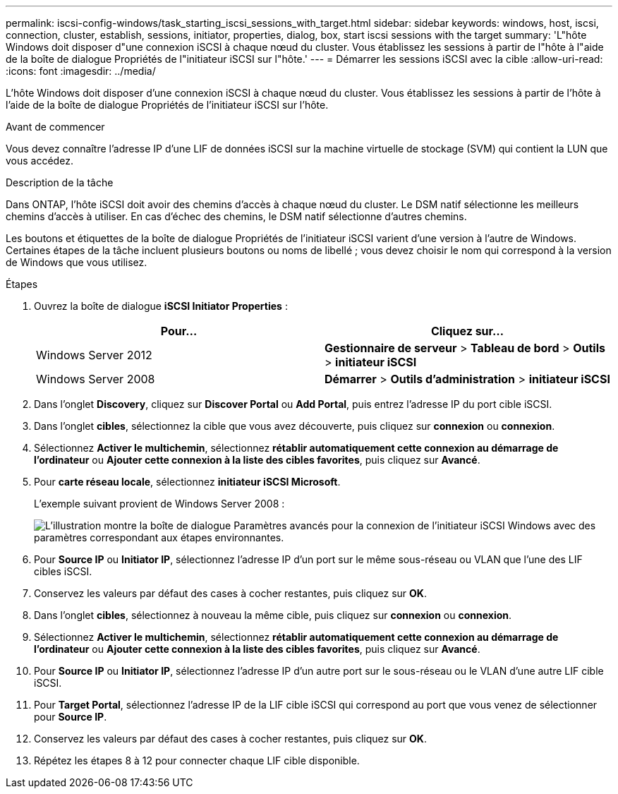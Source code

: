 ---
permalink: iscsi-config-windows/task_starting_iscsi_sessions_with_target.html 
sidebar: sidebar 
keywords: windows, host, iscsi, connection, cluster, establish, sessions, initiator, properties, dialog, box, start iscsi sessions with the target 
summary: 'L"hôte Windows doit disposer d"une connexion iSCSI à chaque nœud du cluster. Vous établissez les sessions à partir de l"hôte à l"aide de la boîte de dialogue Propriétés de l"initiateur iSCSI sur l"hôte.' 
---
= Démarrer les sessions iSCSI avec la cible
:allow-uri-read: 
:icons: font
:imagesdir: ../media/


[role="lead"]
L'hôte Windows doit disposer d'une connexion iSCSI à chaque nœud du cluster. Vous établissez les sessions à partir de l'hôte à l'aide de la boîte de dialogue Propriétés de l'initiateur iSCSI sur l'hôte.

.Avant de commencer
Vous devez connaître l'adresse IP d'une LIF de données iSCSI sur la machine virtuelle de stockage (SVM) qui contient la LUN que vous accédez.

.Description de la tâche
Dans ONTAP, l'hôte iSCSI doit avoir des chemins d'accès à chaque nœud du cluster. Le DSM natif sélectionne les meilleurs chemins d'accès à utiliser. En cas d'échec des chemins, le DSM natif sélectionne d'autres chemins.

Les boutons et étiquettes de la boîte de dialogue Propriétés de l'initiateur iSCSI varient d'une version à l'autre de Windows. Certaines étapes de la tâche incluent plusieurs boutons ou noms de libellé ; vous devez choisir le nom qui correspond à la version de Windows que vous utilisez.

.Étapes
. Ouvrez la boîte de dialogue *iSCSI Initiator Properties* :
+
|===
| Pour... | Cliquez sur... 


 a| 
Windows Server 2012
 a| 
*Gestionnaire de serveur* > *Tableau de bord* > *Outils* > *initiateur iSCSI*



 a| 
Windows Server 2008
 a| 
*Démarrer* > *Outils d'administration* > *initiateur iSCSI*

|===
. Dans l'onglet *Discovery*, cliquez sur *Discover Portal* ou *Add Portal*, puis entrez l'adresse IP du port cible iSCSI.
. Dans l'onglet *cibles*, sélectionnez la cible que vous avez découverte, puis cliquez sur *connexion* ou *connexion*.
. Sélectionnez *Activer le multichemin*, sélectionnez *rétablir automatiquement cette connexion au démarrage de l'ordinateur* ou *Ajouter cette connexion à la liste des cibles favorites*, puis cliquez sur *Avancé*.
. Pour *carte réseau locale*, sélectionnez *initiateur iSCSI Microsoft*.
+
L'exemple suivant provient de Windows Server 2008 :

+
image::../media/iscsi_login_for_windows.gif[L'illustration montre la boîte de dialogue Paramètres avancés pour la connexion de l'initiateur iSCSI Windows avec des paramètres correspondant aux étapes environnantes.]

. Pour *Source IP* ou *Initiator IP*, sélectionnez l'adresse IP d'un port sur le même sous-réseau ou VLAN que l'une des LIF cibles iSCSI.
. Conservez les valeurs par défaut des cases à cocher restantes, puis cliquez sur *OK*.
. Dans l'onglet *cibles*, sélectionnez à nouveau la même cible, puis cliquez sur *connexion* ou *connexion*.
. Sélectionnez *Activer le multichemin*, sélectionnez *rétablir automatiquement cette connexion au démarrage de l'ordinateur* ou *Ajouter cette connexion à la liste des cibles favorites*, puis cliquez sur *Avancé*.
. Pour *Source IP* ou *Initiator IP*, sélectionnez l'adresse IP d'un autre port sur le sous-réseau ou le VLAN d'une autre LIF cible iSCSI.
. Pour *Target Portal*, sélectionnez l'adresse IP de la LIF cible iSCSI qui correspond au port que vous venez de sélectionner pour *Source IP*.
. Conservez les valeurs par défaut des cases à cocher restantes, puis cliquez sur *OK*.
. Répétez les étapes 8 à 12 pour connecter chaque LIF cible disponible.

